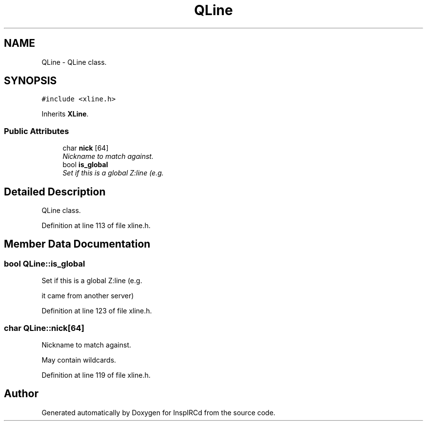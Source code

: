 .TH "QLine" 3 "14 Dec 2005" "Version 1.0Betareleases" "InspIRCd" \" -*- nroff -*-
.ad l
.nh
.SH NAME
QLine \- QLine class.  

.PP
.SH SYNOPSIS
.br
.PP
\fC#include <xline.h>\fP
.PP
Inherits \fBXLine\fP.
.PP
.SS "Public Attributes"

.in +1c
.ti -1c
.RI "char \fBnick\fP [64]"
.br
.RI "\fINickname to match against. \fP"
.ti -1c
.RI "bool \fBis_global\fP"
.br
.RI "\fISet if this is a global Z:line (e.g. \fP"
.in -1c
.SH "Detailed Description"
.PP 
QLine class. 
.PP
Definition at line 113 of file xline.h.
.SH "Member Data Documentation"
.PP 
.SS "bool \fBQLine::is_global\fP"
.PP
Set if this is a global Z:line (e.g. 
.PP
it came from another server)
.PP
Definition at line 123 of file xline.h.
.SS "char \fBQLine::nick\fP[64]"
.PP
Nickname to match against. 
.PP
May contain wildcards.
.PP
Definition at line 119 of file xline.h.

.SH "Author"
.PP 
Generated automatically by Doxygen for InspIRCd from the source code.
